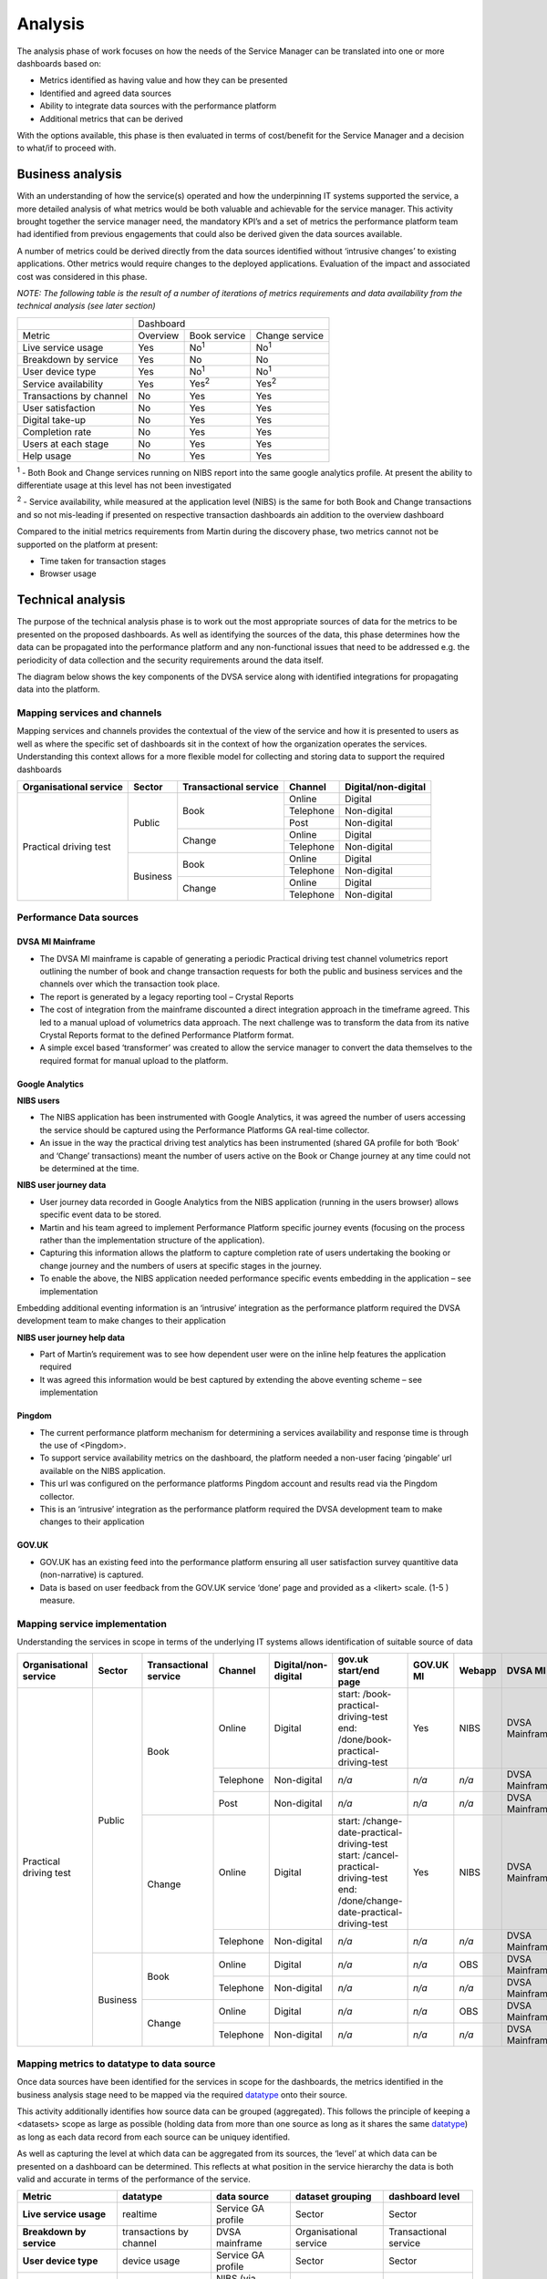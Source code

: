 Analysis
********

The analysis phase of work focuses on how the needs of the Service Manager can be translated into one or more dashboards based on:

* Metrics identified as having value and how they can be presented
* Identified and agreed data sources
* Ability to integrate data sources with the performance platform
* Additional metrics that can be derived 

With the options available, this phase is then evaluated in terms of cost/benefit for the Service Manager and a decision to what/if to proceed with.

Business analysis
=================

With an understanding of how the service(s) operated and how the underpinning IT systems supported the service, a more detailed analysis of what metrics would be both valuable and achievable for the service manager. This activity brought together the service manager need, the mandatory KPI’s and a set of metrics the performance platform team had identified from previous engagements that could also be derived given the data sources available.

A number of metrics could be derived directly from the data sources identified without ‘intrusive changes’ to existing applications. Other metrics would require changes to the deployed applications. Evaluation of the impact and associated cost was considered in this phase.

*NOTE: The following table is the result of a number of iterations of metrics requirements and data availability from the technical analysis (see later section)*

+-----------------------+----------------------------------------+
|                       |Dashboard                               |
+-----------------------+----------+-------------+---------------+
|Metric                 |Overview  |Book service |Change service |
+-----------------------+----------+-------------+---------------+
|Live service usage     |Yes       |No\ :sup:`1` |No\ :sup:`1`   |
+-----------------------+----------+-------------+---------------+
|Breakdown by service   |Yes       |No           |No             |
+-----------------------+----------+-------------+---------------+
|User device type       |Yes       |No\ :sup:`1` |No\ :sup:`1`   |
+-----------------------+----------+-------------+---------------+
|Service availability   |Yes       |Yes\ :sup:`2`|Yes\ :sup:`2`  |
+-----------------------+----------+-------------+---------------+
|Transactions by channel|No        |Yes          |Yes            |
+-----------------------+----------+-------------+---------------+
|User satisfaction      |No        |Yes          |Yes            |
+-----------------------+----------+-------------+---------------+
|Digital take-up        |No        |Yes          |Yes            |
+-----------------------+----------+-------------+---------------+
|Completion rate        |No        |Yes          |Yes            |
+-----------------------+----------+-------------+---------------+
|Users at each stage    |No        |Yes          |Yes            |
+-----------------------+----------+-------------+---------------+
|Help usage             |No        |Yes          |Yes            |
+-----------------------+----------+-------------+---------------+

:sup:`1` - Both Book and Change services running on NIBS report into the same google analytics profile. At present the ability to differentiate usage at this level has not been investigated 

:sup:`2` - Service availability, while measured at the application level (NIBS) is the same for both Book and Change transactions and so not mis-leading if presented on respective transaction dashboards ain addition to the overview dashboard

Compared to the initial metrics requirements from Martin during the discovery phase, two metrics cannot not be supported on the platform at present:

* Time taken for transaction stages
* Browser usage

Technical analysis
==================
The purpose of the technical analysis phase is to work out the most appropriate sources of data for the metrics to be presented on 
the proposed dashboards. As well as identifying the sources of the data, this phase determines how the data can be propagated 
into the performance platform and any non-functional issues that need to be addressed e.g. the periodicity of data collection 
and the security requirements around the data itself.

The diagram below shows the key components of the DVSA service along with identified integrations for propagating data into the platform.

.. image:: dvsa-practical-driving-test-architecture.png

Mapping services and channels
-----------------------------

Mapping services and channels provides the contextual of the view of the service and how it is presented to users as well as where 
the specific set of dashboards sit in the context of how the organization operates the services. Understanding this context allows 
for a more flexible model for collecting and storing data to support the required dashboards

+------------------------+-----------+----------------------+-----------+---------------------+
|Organisational service  |Sector     |Transactional service |Channel    |Digital/non-digital  |
+========================+===========+======================+===========+=====================+
|Practical driving test  |Public     |Book                  |Online     |Digital              |
|                        |           |                      +-----------+---------------------+
|                        |           |                      |Telephone  |Non-digital          |
|                        |           |                      +-----------+---------------------+
|                        |           |                      |Post       |Non-digital          |
|                        |           +----------------------+-----------+---------------------+
|                        |           |Change                |Online     |Digital              |
|                        |           |                      +-----------+---------------------+
|                        |           |                      |Telephone  |Non-digital          |
|                        +-----------+----------------------+-----------+---------------------+
|                        |Business   |Book                  |Online     |Digital              |
|                        |           |                      +-----------+---------------------+
|                        |           |                      |Telephone  |Non-digital          |
|                        |           +----------------------+-----------+---------------------+
|                        |           |Change                |Online     |Digital              |
|                        |           |                      +-----------+---------------------+
|                        |           |                      |Telephone  |Non-digital          |
+------------------------+-----------+----------------------+-----------+---------------------+

Performance Data sources
------------------------

DVSA MI Mainframe
^^^^^^^^^^^^^^^^^

* The DVSA MI mainframe is capable of generating a periodic Practical driving test channel volumetrics report outlining the number of book and change transaction requests for both the public and business services and the channels over which the transaction took place.
* The report is generated by a legacy reporting tool – Crystal Reports
* The cost of integration from the mainframe discounted a direct integration approach in the timeframe agreed. This led to a manual upload of volumetrics data approach. The next challenge was to transform the data from its native Crystal Reports format to the defined Performance Platform format.
* A simple excel based ‘transformer’ was created to allow the service manager to convert the data themselves to the required format for manual upload to the platform.

Google Analytics
^^^^^^^^^^^^^^^^
**NIBS users**

* The NIBS application has been instrumented with Google Analytics, it was agreed the number of users accessing the service should be captured using the Performance Platforms GA real-time collector.
* An issue in the way the practical driving test analytics has been instrumented (shared GA profile for both ‘Book’ and ‘Change’ transactions) meant the number of users active on the Book or Change journey at any time could not be determined at the time.

**NIBS user journey data**

* User journey data recorded in Google Analytics from the NIBS application (running in the users browser) allows specific event data to be stored. 
* Martin and his team agreed to implement Performance Platform specific journey events (focusing on the process rather than the implementation structure of the application).
* Capturing this information allows the platform to capture completion rate of users undertaking the booking or change journey and the numbers of users at specific stages in the journey.
* To enable the above, the NIBS application needed performance specific events embedding in the application – see implementation

Embedding additional eventing information is an ‘intrusive’ integration as the performance platform required the DVSA development team to make changes to their application

**NIBS user journey help data**

* Part of Martin’s requirement was to see how dependent user were on the inline help features the application required
* It was agreed this information would be best captured by extending the above eventing scheme – see implementation

Pingdom
^^^^^^^
* The current performance platform mechanism for determining a services availability and response time is through the use of <Pingdom>.
* To support service availability metrics on the dashboard, the platform needed a non-user facing ‘pingable’ url available on the NIBS application.
* This url was configured on the performance platforms Pingdom account and results read via the Pingdom collector.
* This is an ‘intrusive’ integration as the performance platform required the DVSA development team to make changes to their application

GOV.UK
^^^^^^
* GOV.UK has an existing feed into the performance platform ensuring all user satisfaction survey quantitive data (non-narrative) is captured.
* Data is based on user feedback from the GOV.UK service ‘done’ page and provided as a <likert> scale. (1-5 ) measure.

Mapping service implementation
------------------------------
Understanding the services in scope in terms of the underlying IT systems allows identification of suitable source of data

+------------------------+-----------+----------------------+-----------+---------------------+-------------------------------------------------+----------+-----------+---------------+-------------------+
|Organisational service  |Sector     |Transactional service |Channel    |Digital/non-digital  |gov.uk start/end page                            |GOV.UK MI |Webapp     |DVSA MI        |Service GA profile |
+========================+===========+======================+===========+=====================+=================================================+==========+===========+===============+===================+
|Practical driving test  |Public     |Book                  |Online     |Digital              | | start: /book-practical-driving-test           |Yes       |NIBS       |DVSA Mainframe |Yes                |
|                        |           |                      |           |                     | | end: /done/book-practical-driving-test        |          |           |               |                   |
|                        |           |                      +-----------+---------------------+-------------------------------------------------+----------+-----------+---------------+-------------------+
|                        |           |                      |Telephone  |Non-digital          |*n/a*                                            |*n/a*     |*n/a*      |DVSA Mainframe |*n/a*              |
|                        |           |                      +-----------+---------------------+-------------------------------------------------+----------+-----------+---------------+-------------------+
|                        |           |                      |Post       |Non-digital          |*n/a*                                            |*n/a*     |*n/a*      |DVSA Mainframe |*n/a*              |
|                        |           +----------------------+-----------+---------------------+-------------------------------------------------+----------+-----------+---------------+-------------------+
|                        |           |Change                |Online     |Digital              | | start: /change-date-practical-driving-test    |Yes       |NIBS       |DVSA Mainframe |Yes                |
|                        |           |                      |           |                     | | start: /cancel-practical-driving-test         |          |           |               |                   |
|                        |           |                      |           |                     | | end: /done/change-date-practical-driving-test |          |           |               |                   |
|                        |           |                      +-----------+---------------------+-------------------------------------------------+----------+-----------+---------------+-------------------+
|                        |           |                      |Telephone  |Non-digital          |*n/a*                                            |*n/a*     |*n/a*      |DVSA Mainframe |*n/a*              |
|                        +-----------+----------------------+-----------+---------------------+-------------------------------------------------+----------+-----------+---------------+-------------------+
|                        |Business   |Book                  |Online     |Digital              |*n/a*                                            |*n/a*     |OBS        |DVSA Mainframe |No                 |
|                        |           |                      +-----------+---------------------+-------------------------------------------------+----------+-----------+---------------+-------------------+
|                        |           |                      |Telephone  |Non-digital          |*n/a*                                            |*n/a*     |*n/a*      |DVSA Mainframe |*n/a*              |
|                        |           +----------------------+-----------+---------------------+-------------------------------------------------+----------+-----------+---------------+-------------------+
|                        |           |Change                |Online     |Digital              |*n/a*                                            |*n/a*     |OBS        |DVSA Mainframe |No                 |
|                        |           |                      +-----------+---------------------+-------------------------------------------------+----------+-----------+---------------+-------------------+
|                        |           |                      |Telephone  |Non-digital          |*n/a*                                            |*n/a*     |*n/a*      |DVSA Mainframe |*n/a*              |
+------------------------+-----------+----------------------+-----------+---------------------+-------------------------------------------------+----------+-----------+---------------+-------------------+

Mapping metrics to datatype to data source
------------------------------------------
Once data sources have been identified for the services in scope for the dashboards, the metrics identified in the business analysis stage need 
to be mapped via the required `datatype`_ onto their source. 

This activity additionally identifies how source data can be grouped (aggregated). This follows the principle of keeping a <datasets> scope 
as large as possible (holding data from more than one source as long as it shares the same `datatype`_) as long as each data record from each 
source can be uniquey identified.

As well as capturing the level at which data can be aggregated from its sources, the ‘level’ at which data can be presented on a dashboard 
can be determined. This reflects at what position in the service hierarchy the data is both valid and accurate in terms of the performance 
of the service.

================================ ======================== =================== ======================= ======================
Metric                           datatype                 data source         dataset grouping        dashboard level
================================ ======================== =================== ======================= ======================
**Live service usage**           realtime                 Service GA profile  Sector                  Sector
**Breakdown by service**         transactions by channel  DVSA mainframe      Organisational service  Transactional service
**User device type**             device usage             Service GA profile  Sector                  Sector
**Service availability**         monitoring               NIBS (via pingdom)  Sector                  Sector
**Transactions by channel**      transactions by channel  DVSA mainframe      Organisational service  Transactional service
**User satisfaction**            user satisfaction        GOV.UK              Transactional service   Transactional service
**Digital take-up**              transactions by channel  DVSA mainframe      Organisational service  Transactional service
**Completion rate**              user journey             Service GA profile  Sector                  Transactional service
**Users at each stage**          user journey             Service GA profile  Sector                  Transactional service
**Help usage**                   user journey help        Service GA profile  Sector                  Transactional service
================================ ======================== =================== ======================= ======================

Identifying the metrics and dashboards
--------------------------------------

The last activity in the analysis phase is to determine which metrics can be supported on which dashboard.

As identified in the Business analysis section of this study, three dashboards were identified with metrics presented on each appropriate to the level of detail that can be gathered from the identified data sources.

Practical driving tests (for public users)
^^^^^^^^^^^^^^^^^^^^^^^^^^^^^^^^^^^^^^^^^^

* Live service usage
* Breakdown by service
* User device type
* Service availability

Practical driving test bookings 
^^^^^^^^^^^^^^^^^^^^^^^^^^^^^^^

* Transactions by channel
* User satisfaction
* Digital take-up
* Completion rate
* Users at each stage
* Help usage
* Service availability

Practical driving test changes and cancellations
^^^^^^^^^^^^^^^^^^^^^^^^^^^^^^^^^^^^^^^^^^^^^^^^

* Transactions by channel
* User satisfaction
* Digital take-up
* Completion rate
* Users at each stage
* Help usage
* Service availability

Implementation responsibilities
===============================

Following agreement on the metrics that can be supported and the dashboards required to present these for the service, implementation responsibilities were determined.

============================================================= ========= ============== ====================================================
Activity                                                      DVSA team Platform team  Notes
============================================================= ========= ============== ====================================================
Generate monthly report on channel volumetrics                Yes       No             Standard report via Crystal Reports
Build converter for volumetrics to platform format            No        Yes            Deliver as Excel macro
Define and agree scheme for process eventing in user journey  Yes       Yes
Implement user journey eventing in NIBS application           Yes       No
Implement ‘pingable’ url for service availability monitoring  Yes       No
Configure datasets on performance platform                    No        Yes
Configure GA collectors                                       No        Yes
Configure GA realtime collectors                              No        Yes
Configure Pingdom collector                                   No        Yes
Setup GOV.UK user satisfaction receiver                       No        Yes            Work with GOV.UK team to ensure direct push of data
Create dashboard configurations                               No        Yes
Create links to Platform homepage                             No        Yes
Create dashboard text content                                 Yes       Yes            Standard text with clarification from DVSA
Setup access to file upload facility for volumetrics report   No        Yes
Configure collector run times                                 No        Yes
============================================================= ========= ============== ====================================================

.. _datatype: ../data-architecture/datatype/index.html
